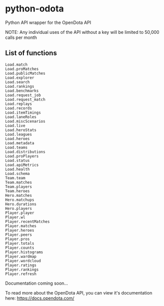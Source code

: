 * python-odota
Python API wrapper for the OpenDota API

NOTE: Any individual uses of the API without a key will be limited to 50,000 calls per month

** List of functions
#+BEGIN_SRC
Load.match
Load.proMatches
Load.publicMatches
Load.explorer
Load.search
Load.rankings
Load.benchmarks
Load.request_job
Load.request_match
Load.replays
Load.records
Load.itemTimings
Load.laneRoles
Load.miscScenarios
Load.live
Load.heroStats
Load.leagues
Load.heroes
Load.metadata
Load.teams
Load.distributions
Load.proPlayers
Load.status
Load.apiMetrics
Load.health
Load.schema
Team.team
Team.matches
Team.players
Team.heroes
Hero.matches
Hero.matchups
Hero.durations
Hero.players
Player.player
Player.wl
Player.recentMatches
Player.matches
Player.heroes
Player.peers
Player.pros
Player.totals
Player.counts
Player.histograms
Player.wardmap
Player.wordcloud
Player.ratings
Player.rankings
Player.refresh
#+END_SRC

Documentation coming soon...

To read more about the OpenDota API, you can view it's documentation here: https://docs.opendota.com/
